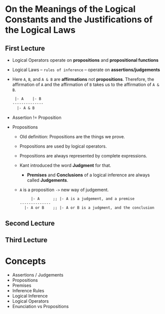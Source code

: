 * On the Meanings of the Logical Constants and the Justifications of the Logical Laws
** First Lecture
   - Logical Operators operate on *propositions* and *propositional functions*
   - Logical Laws -- ~rules of inference~ -- operate on *assertions/judgements*
   - Here ~A~, ~B~, and ~A & B~ are *affirmations* not *propositions*.
     Therefore, the affirmation of ~A~ and the affirmation of ~B~ takes us
     to the affirmation of ~A & B~.
     #+BEGIN_SRC LaTex
 |- A    |- B
--------------
  |- A & B
     #+END_SRC
   - Assertion != Proposition
   - Propositions
     - Old definition: Propositions are the things we prove.
     - Propositions are used by logical operators.
     - Propositions are always represented by complete expressions.
     - Kant introduced the word *Judgment* for that.
       - *Premises* and *Conclusions* of a logical inference are always called *Judgements*.
     - ~A~ is a proposition ~->~ new way of judgement.
       #+BEGIN_SRC LaTex
     |- A      ;; |- A is a judgement, and a premise
--------------
  |- A or B    ;; |- A or B is a judgment, and the conclusion
       #+END_SRC

** Second Lecture
** Third Lecture
* Concepts
  - Assertions / Judgements
  - Propositions
  - Premises
  - Inference Rules
  - Logical Inference
  - Logical Operators
  - Enunciation vs Propositions
